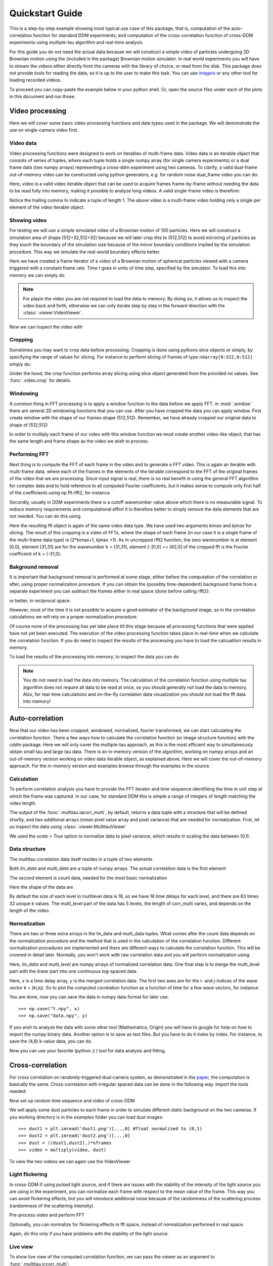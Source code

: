 .. _quickstart:

Quickstart Guide
================

This is a step-by-step example showing most typical use case of this package, that is, 
computation of the auto-correlation function for standard DDM experiments, and computation
of the cross-correlation function of cross-DDM experiments using multiple-tau algorithm
and real-time analysis.

For this guide you do not need the actual data because we will construct a simple
video of particles undergoing 2D Brownian motion using the (included in the package) Brownian motion simulator. In real world experiments you will have to stream
the videos either directly from the cameras with the library of choice, or read from the disk. This package does not provide tools for reading the data, so it is up to the user to make this task. You can use imageio_ or any other tool for loading recorded videos.

To proceed you can copy-paste the example below in your python shell. Or, open the source files under each of the plots in this document and run those.

Video processing
----------------

Here we will cover some basic video processing functions and data types used in the package. We will demonstrate the use on single-camera video first.

Video data
++++++++++

Video processing functions were designed to work on iterables of multi-frame data. Video data is an iterable object that consists of series of tuples, where each tuple holds a single numpy array (for single camera experiments) or a dual frame data (two numpy arrays) representing a cross-ddm experiment using two cameras. To clarify, a valid dual-frame  out-of-memory video can be constructed using python generators, e.g. for random noise dual_frame video you can do: 

.. doctest::

   >>> video = ((np.random.rand(512,512), np.random.rand(512,512)) for i in range(1024))

Here, video is a valid video iterable object that can be used to acquire frames frame-by-frame without needing the data to be read fully into memory, making it possible to analyze long videos. A valid single-frame video is therefore:

.. doctest::

   >>> video = ((np.random.rand(512,512),) for i in range(1024))

Notice the trailing comma to indicate a tuple of length 1. The above video is a multi-frame video holding only a single per element of the `video` iterable object. 

Showing video
+++++++++++++

For testing we will use a simple simulated video of a Brownian motion of 
100 particles. Here we will construct a simulation area of shape (512+32,512+32)
because we will later crop this to (512,512) to avoid mirroring of particles as they
touch the boundary of the simulation size because of the mirror boundary conditions implied by the simulation procedure. This way we simulate the real-world boundary effects better.

.. doctest::

   >>> from cddm.sim import simple_brownian_video
   >>> t = range(1024) #times at which to trigger the camera.
   >>> video = simple_brownian_video(t, shape = (512+32,512+32))
 
Here we have created a frame iterator of a video of a Brownian motion of spherical particles viewed with a camera triggered with a constant frame rate. Time `t` goes in units of time step, specified by the simulator. To load this into memory we can simply do.

.. doctest::
 
   >>> video = list(video)
   >>> video = tuple(video) #or this

.. note::

   For playin the video you are not required to load the data to memory. By doing so, it allows us to inspect the video back and forth, otherwise we can only iterate step by step in the forward direction with the :class:`.viewer.VideoViewer`.

Now we can inspect the video with

.. doctest::
 
   >>> from cddm.viewer import VideoViewer
   >>> viewer = VideoViewer(video, count = 1024)
   >>> viewer.show()

.. plot:: examples/show_video.py

   :class:`.viewer.VideoViewer` can be used to visualize the video (in memory or out-of-memory).

Cropping
++++++++

Sometimes you may want to crop data before processing. Cropping is done using pythons slice objects or simply, by specifying the range of values for slicing. For instance to perform slicing of frames of type ``ndarray[0:512,0:512]`` simply do:

.. doctest::
 
   >>> from cddm.video import crop
   >>> video = crop(video, roi = ((0,512), (0, 512)))

Under the hood, the crop function performs array slicing using slice object generated from the provided roi values. See :func:`.video.crop` for details.

Windowing
+++++++++

A common thing in FFT processing is to apply a window function to the data before we apply FFT. in :mod:`.window` there are several 2D windowing functions that you can use. After you have cropped the data you can apply window. First create window with the shape of our
frames shape (512,512). Remember, we have already cropped our original data to shape of (512,512)

.. doctest::
 
   >>> from cddm.window import blackman
   >>> window = blackman((512,512))

In order to multiply each frame of our video with this window function we must create another video-like object, that has the same length and frame shape as the video we wish to process.

.. doctest::
 
   >>> window_video = ((window,),)* 1024
   >>> video = multiply(video, window_video)


Performing FFT
++++++++++++++

Next thing is to compute the FFT of each frame in the video and to generate a FFT video.
This is again an iterable with multi-frame data, where each of the frames in the elements of the iterable correspond to the FFT of the original frames of the video that we are processing. Since input signal is real, there is no real benefit in using the general FFT algorithm for complex data and to hold reference to all computed Fourier coefficients, but it makes sense to compute only first half of the coefficients using np.fft.rfft2, for instance. 

Secondly, usually in DDM experiments there is a cutoff wavenumber value above which there is no measurable signal. To reduce memory requirements and computational effort it is therefore better to simply remove the data elements that are not needed. You can do this using

.. doctest::
 
   >>> from cddm.fft import rfft2
   >>> fft = rfft2(video, kimax = 31, kjmax = 31)

Here the resulting fft object is again of the same video data type. We have used two arguments `kimax` and `kjmax` for slicing. The result of this cropping is a video of FFTs, where the shape of each frame (in our case it is a single frame of the multi-frame data type) is (2*kimax+1, kjmax +1). As in uncropped rfft2 function, the zero wavenumber is at element [0,0], element [31,31] are for the wavenumber k = (31,31), element [-31,0] == [62,0] of the cropped fft is the Fourier coefficient of k = (-31,0). 


Bakground removal
+++++++++++++++++

It is important that background removal is performed at some stage, either before the computation of the correlation or after, using proper normalization procedure. If you can obtain the (possibly time-dependent) background frame from a separate experiment you can subtract the frames either in real space (done before calling rfft2):

.. doctest::

   >>> background = np.zeros((512,512))
   >>> background_video = ((background,),) * 1024
   >>> video = subtract(video, background_video)

or better, in reciprocal space:

.. doctest::

   >>> background = np.zeros((63,32)) + 0j 
   >>> background_fft = ((background,),) * 1024
   >>> fft = subtract(fft, background_fft)

However, most of the time it is not possible to acquire a good estimator of the background image, so in the correlation calculations we will rely on a proper normalization procedure.

Of course none of the processing has yet take place till this stage because all processing functions that were applied have not yet been executed. The execution of the video processing function takes place in real-time when we calculate the correlation function. If you do need to inspect the results of the processing you have to load the calcualtion results in memory.

To load the results of the processing into memory, to inspect the data you can do

.. doctest::

   >>> fft = list(fft)
   >>> fft = tuple(fft) #or this

.. note::

   You do not need to load the data into memory. The calculation of the correlation function using multiple tau algorithm does not require all data to be read at once, so you should generally not load the data to memory. Also, for real-time calculations and on-the-fly correlation data visualization you should not load the fft data into memory!

Auto-correlation
----------------

Now that our video has been cropped, windowed, normalized, fourier transformed, we can start calculating the correlation function. There a few ways how to calculate the correlation function (or image structure function) with the `cddm` package. Here we will only cover the multiple-tau approach, as this is the most efficient way to simultaneously obtain small tau and large tau data. There is an in-memory version of the algorithm, working on numpy arrays and an out-of-memory version working on video data iterable object, as explained above. Here we will cover the out-of-memory approach. For the in-memory version and examples browse through the examples in the source.

Calculation
+++++++++++

To perform correlation analysis you have to provide the FFT iterator and time sequence identifieng the time in unit step at which the frame was captured. In our case, for standard DDM this is simple a range of integers of length matching the video length.

.. doctest::

   >>> from cddm.multitau import iacorr_multi
   >>> data, bg, var = iacorr_multi(fft, t)

The output of the :func:`.multitau.iacorr_multi`, by default, returns a data tuple with a structure that will be defined shortly, and two additional arrays (mean pixel value array and pixel variance) that are needed for normalization. First, let us inspect the data using :class:`.viewer.MultitauViewer`

.. doctest::
   
   >>> from cddm.viewer import MultitauViewer
   >>> viewer = MultitauViewer(scale = True)
   >>> viewer.set_data(data, bg, var)
   >>> viewer.set_mask(k = 25, angle = 0, sector = 30)
   True
   >>> viewer.plot()
   >>> viewer.show()

We used the `scale = True` option to normalize data to pixel variance, which results in scaling the data between (0,1). 

.. plot:: examples/auto_correlate_multi_live.py

   :class:`.viewer.MultitauViewer` can be used to visualize the correlation data. With sliders you can select the size of the wave vector `k`, angle of the wave vector with respect to the horizontal axis, and averaging sector. The resulting correlation function that is shown on the left subplot is a mean value of the computed correlation functions at the wave vectors that are marked in the right subplot.

Data structure
++++++++++++++

The multitau correlation data itself resides in a tuple of two elements

.. doctest::
 
   >>> lin_data, multi_level = data

Both `lin_data` and `multi_data` are a tuple of numpy arrays. The actual correlation data is the first element

.. doctest::

   >>> corr_lin = lin_data[0]
   >>> corr_multi = multi_level[0]

The second element is count data, needed for the most basic normalization

.. doctest::

   >>> count_lin = lin_data[1]
   >>> count_multi = multi_level[1]

Here the shape of the data are

.. doctest::

   >>> corr_lin.shape == (63,32,16) and count_lin.shape == (16,)
   True
   >>> corr_multi.shape == (6,63,32,16) and count_multi.shape == (6,16)
   True

By default the size of each level in multilevel data is 16, so we have 16 time delays for each level, and there are 63 times 32 unique k values. The multi_level part of the data has 5 levels, the length of corr_multi varies, and depends on the length of the video. 



Normalization
+++++++++++++

There are two or three extra arrays in the lin_data and multi_data tuples. What comes after the count data depends on the normalization procedure and the method that is used in the calculation of the correlation function. Different normalization procedures are implemented and there are different ways to calculate the correlation function. This will be covered in detail later. Normally, you won't work with raw correlation data and you will perform normalization using:

.. doctest::

   >>> from cddm.multitau import normalize_multi, log_merge
   >>> lin_data, multi_level = normalize_multi(data, bg, var, scale = True)

Here, `lin_data` and `multi_level` are numpy arrays of normalized correlation data.  One final step is to merge the multi_level part with the linear part into one continuous log-spaced data.

.. doctest::

   >>> x, y = log_merge(lin_data, multi_level)

Here, `x` is a time delay array, `y` is the merged correlation data. The first two axes are for the i- and j-indices of the wave vector k = (ki,kj). So to plot the computed correlation function as a function of time for a few wave vectors, for instance:

.. doctest::

   >>> import matplotlib.pyplot as plt
   >>> for (i,j) in ((4,12),(-6,16), (6,16)):
   ...     ax = plt.semilogx(x,y[i,j], label =  "k = ({}, {})".format(i,j))
   >>> legend = plt.legend()
   >>> text = plt.xlabel("time delay")
   >>> text = plt.ylabel("G/Var")
   >>> plt.show()

.. plot:: examples/auto_correlate_multi_data_plot.py

   Data was normalized and scaled, so the computed correlation is limited between (0,1). 

You are done, now you can save the data in numpy data format for later use::

   >>> np.save("t.npy", x)
   >>> np.save("data.npy", y)

If you wish to analyze the data with some other tool (Mathematica, Origin) you will have to google for help on how to import the numpy binary data. Another option is to save as text files. But you have to do it index by index. For instance, to save the (4,8) k-value data, you can do.

.. doctest::

   >>> i, j = 4, 8
   >>> np.savetxt("t.txt", x)
   >>> np.savetxt("data_{}_{}.txt".format(i,j), y[i,j])

Now you can use your favorite (python ;) ) tool for data analysis and fitting.

Cross-correlation
-----------------

For cross correlation on randomly-triggered dual-camera system, as demonstrated in the paper_, the computation is basically the same. Cross-correlation with irregular spaced data can be done in the following way. Import the tools needed:

.. doctest::

   >>> from cddm.viewer import MultitauViewer
   >>> from cddm.video import multiply,  crop
   >>> from cddm.window import blackman
   >>> from cddm.fft import rfft2
   >>> from cddm.multitau import iccorr_multi, normalize_multi, log_merge
   >>> from cddm.sim import simple_brownian_video, create_random_times1

Now set up random time sequence and video of cross-DDM 

.. doctest::

   >>> t1, t2 = create_random_times1(1024,n = 16)
   >>> video = simple_brownian_video(t1,t2, shape = (512+32,512+32))
   >>> video = crop(video, roi = ((0,512), (0,512)))

We will apply some dust particles to each frame in order to simulate different static background 
on the two cameras. If you working directory is in the `examples` folder you can load dust images::

   >>> dust1 = plt.imread('dust1.png')[...,0] #float normalized to (0,1)
   >>> dust2 = plt.imread('dust2.png')[...,0]
   >>> dust = ((dust1,dust2),)*nframes
   >>> video = multiply(video, dust)

To view the two videos we can again use the VideoViewer

.. doctest::

   >>> video = list(video) 
   >>> viewer1 = VideoViewer(video, count = 1024, id = 0)
   >>> viewer1.show()
   >>> viewer2 = VideoViewer(video, count = 1024, id = 1)
   >>> viewer2.show()

.. plot:: examples/show_dual_video.py

   Dust particles on the two cameras are different, which result in different background frames.

Light flickering
++++++++++++++++

In cross-DDM if using pulsed light source, and if there are issues with the stability of the intensity of the light source you are using in the experiment, you can normalize each frame with respect to the mean value of the frame. This way you can avoid flickering effects, but you will introduce additional noise because of the randomness of the scattering process (randomness of the scattering intensity). 

.. doctest::
 
   >>> from cddm.video import normalize_video
   >>> video = normalize_video(video)


Pre-process video and perform FFT

.. doctest::

   >>> window = blackman((512,512))
   >>> window_video = ((window,window),)*1024
   >>> video = multiply(video, window_video)
   >>> fft = rfft2(video, kimax =37, kjmax = 37)

Optionally, you can normalize for flickering effects in fft space, instead of normalization performed in real space.

.. doctest::
 
   >>> from cddm.fft import normalize_fft
   >>> fft = normalize_fft(fft)
   >>> fft = list(fft) #not really needed if you are going to process fft only once

Again, do this only if you have problems with the stability of the light source.

Live view
+++++++++

To show live view of the computed correlation function, we can pass the viewer as an argument to :func:`.multitau.iccorr_multi`:

.. doctest:: 
   
   >>> viewer = MultitauViewer(scale = True)
   >>> viewer.k = 15 #initial mask parameters
   >>> viewer.sector = 30
   >>> data, bg, var = iccorr_multi(fft, t1, t2, period = 32, viewer  = viewer)

.. plot:: examples/cross_correlate_multi_live.py

   You can see the computation in real-time.


Note the `period` argument. You must provide the correct effective period of the random triggering of the cross-ddm experiment. Otherwise, data will not be merged and processed correctly. Care must be taken not to mix up this parameter, as there is no easy way to determine the period from t1, and t2 parameters alone. The `bg` and `var` are now tuples of arrays of mean pixel and pixel variances of each of the two videos.


Normalization options
---------------------

One important note is on the normalization flags that you can use and the `method` option in the :func:`.multitau.iccorr_multi` and :func:`.multitau.iacorr_multi` . By default, computation and normalization is performed using

.. doctest:: 

   >>> from cddm.core import NORM_COMPENSATED, NORM_SUBTRACTED, NORM_BASELINE
   >>> norm = NORM_COMPENSATED | NORM_SUBTRACTED
   >>> norm == 3
   True

This way it is possible to normalize the computed data with the :func:`.multitau.normalize_multi` function in four different ways:

* *baseline* : norm = NORM_BASELINE (norm = 0), here we remove the baseline error introduced by the non-zero background fram, which produces an offset in the correlation data. For this to work, you must provide the background data to the :func:`.multitau.normalize_multi`
* *compensated* : norm = NORM_COMPENSATED (norm = 1), here we compensate the error introduced at smaller delay times, which is due to non-ergodicity of the data. Basically, we normalize the data as if we calculated the cross-difference function instead of the cross-correlation. This requires one to calculate the delay-dependent squares of the intensities, which slows down the computation
* *subtracted* : norm = NORM_SUBTRACTED (norm = 2), here we compensate for baseline error and for the linear error introduced by the not-known in advance background data. This requires one to track the delay-dependent sum of the data, which further slows down the computation
* *subtracted and compensated* : norm = NORM_COMPENSATED | NORM_SUBTRACTED (norm = 3), which does both the subtracted and compensated normalizations.

.. doctest:: 
   
   >>> i,j = 4,15
   >>> for norm in (0,1,2,3):
   ...    fast, slow = normalize_multi(data, bg, var, norm = norm, scale = True)
   ...    x,y = log_merge(fast, slow)
   ...    ax = plt.semilogx(x,y[i,j], label =  "norm = {}".format(norm) )
   >>> text = plt.xlabel("t")
   >>> text = plt.ylabel("G / Var")
   >>> legend = plt.legend()
   >>> plt.show()

.. plot:: examples/cross_correlate_multi_norm_plot.py

   Normalization mode 3 works best for small time delays, mode 2 works best for large delays and is more noisy at smaller delays.

If you decide from the start which normalization mode are you going to use, you can set the normalization mode. This may reduce the computational effort in some cases. For instance, the main reason to use modes 2 and 3 is to properly remove the two different background frames from both cameras. Usually, this background frame is not known until the experiment is finished, so the background subtraction is done after the calculation  of the correlation function is performed. However, this requires that we track two extra channels measuring the delay-dependent data sum for each of the camera, or one additional channel measureing the delay-dependent sum of the squares of the data on both cameras. This significantly slows down the computation.

One way to partially overcome this limitation is to use the `auto_background` option and to define a large enough `chunk_size`

.. doctest::

   >>> data, bg, var = iccorr_multi(fft, t1, t2, period = 32, chunk_size = 512, auto_background = True)

This way we have forced the algorithm to work with chunks of data of length 512, and to take the first chunk of data to calculate the background frames that are then used to subtract from the input video. This way we gat a reasonably good estimator of the background, which reduces the need to use the NORM_SUBTRACTED flag for the normalization as shown below.


.. doctest:: 
   
   >>> i,j = 4,15
   >>> for norm in (0,1,2,3):
   ...    fast, slow = normalize_multi(data, bg, var, norm = norm, scale = True)
   ...    x,y = log_merge(fast, slow)
   ...    ax = plt.semilogx(x,y[i,j], label =  "norm = {}".format(norm) )
   >>> text = plt.xlabel("t")
   >>> text = plt.ylabel("G / Var")
   >>> legend = plt.legend()
   >>> plt.show()

.. plot:: examples/cross_correlate_multi_subtracted.py

   Background frame has been succesfuly subtracted and there isn no real benefit in using the NORM_SUBTRACTED flag (norm = 2 or norm = 3), and we can work with NORM_BASELINE (norm = 0) or NORM_COMPENSATED (norm = 1).

.. note::
   
   If background is properly subtracted before the calculation of the correlation function, the output of  `normalize_multi` with norm = 0 and norm = 2 are identical, and the output of `normalize_multi` with norm = 1 and norm = 3 are identical. In the case above, background has not been fully subtracted, so there is still a small difference.

In some experiments, it may be sufficient to work with norm = 0, and you can instead work with::

   >>> data, bg, var = iccorr_multi(fft, t1, t2, period = 32, 
   ...         norm = NORM_BASELINE, chunk_size = 512, auto_background = True)

which will significantly improve the speed of computation, as there is no need to track the three extra channels. In case you do need the `compensated` normalization, you can do:

   >>> data, bg, var = iccorr_multi(fft, t1, t2, period = 32, 
   ...         norm = NORM_COMPENSATED, chunk_size = 512, auto_background = True)

This will allow you to normalize other to `baseline` or `compensated`, but the computation is slower because of the two extra channels that need to be calculated.

.. note::

   In non-ergodic systems auto-background subtraction may not be good enough, so you are encouraged to work with norm = 3 (the default) during the calculation, and later decide on the normalization procedure. You should calculate with norm < 3 only if you need to gain the speed, or reduce the memory requirements.

Data analysis
-------------

Now that we have calculated the correlation function, it is time to do one final step: we need to analyze the data. First, to improve the statistics, it is wise to perform some sort of k-averaging over neighboring wave vectors. We have already use the MultitauViewer to visualize the data and do the averaging, so we can use the viewer to obtain the k-averaged data:

.. doctest:: 

   >>> ok = viewer.set_mask(k = 10, angle = 0, sector = 30)
   >>> if ok: # if mask is not empty, if valid k-value exist in the mask
   ...    k = viewer.get_k() #average value of the size of the wave vector
   ...    x, y = viewer.get_data() #averaged data

You have to do this index by index. Another, better way is to work with the normalized data and use k_select iterator, like:

.. doctest:: 

   >>> from cddm.map import k_select
   >>> fast, slow = normalize_multi(data, bg, var, scale = True)
   >>> x,y = log_merge(fast, slow)
   >>> k_data = k_select(y, angle = 0, sector = 30)

Here, k_data is an iterator of (k_avg, data_avg) elements, where k_avg is the mean size of the wavevector and avg_data is the averaged data. You can save this to disk::

   >>> for (k_avg, data_avg) in k_data:
   ...    np.savetxt("data_{}.txt".format(k_avg), data_avg)
  

In the example above we were simulating Brownian motion of particles, so the correlation function decays exponentially, the fitted results are proportional to the square of the wave vector, from where we can obtain the diffusion constant and compare the results with the theoretical prediction. See the source of the plots below for example fitting script if you wish to perform k-averaging and fitting in python.

.. plot:: examples/cross_correlate_k_fit.py

   Here we plot fitted results from the cross-correlation function computed with :func:`.multitau.iccorr_multi`  using subtract_background = False option. For this example, the *norm = 3* datapoint are closest to the theoretically predicted value shown in graph.

.. _imageio: https://github.com/imageio/imageio
.. _paper: https://doi.org/10.1039/C9SM00121B
